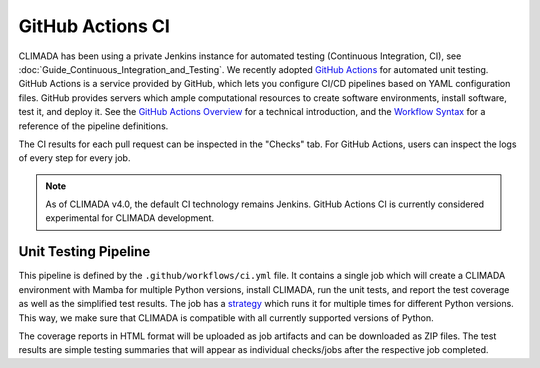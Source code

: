 =================
GitHub Actions CI
=================

CLIMADA has been using a private Jenkins instance for automated testing (Continuous Integration, CI), see :doc:`Guide_Continuous_Integration_and_Testing`.
We recently adopted `GitHub Actions <https://docs.github.com/en/actions>`_ for automated unit testing.
GitHub Actions is a service provided by GitHub, which lets you configure CI/CD pipelines based on YAML configuration files.
GitHub provides servers which ample computational resources to create software environments, install software, test it, and deploy it.
See the `GitHub Actions Overview <https://docs.github.com/en/actions/learn-github-actions/understanding-github-actions>`_ for a technical introduction, and the `Workflow Syntax <https://docs.github.com/en/actions/using-workflows/workflow-syntax-for-github-actions>`_ for a reference of the pipeline definitions.

The CI results for each pull request can be inspected in the "Checks" tab.
For GitHub Actions, users can inspect the logs of every step for every job.

.. note::

   As of CLIMADA v4.0, the default CI technology remains Jenkins.
   GitHub Actions CI is currently considered experimental for CLIMADA development.

---------------------
Unit Testing Pipeline
---------------------

This pipeline is defined by the ``.github/workflows/ci.yml`` file.
It contains a single job which will create a CLIMADA environment with Mamba for multiple Python versions, install CLIMADA, run the unit tests, and report the test coverage as well as the simplified test results.
The job has a `strategy <https://docs.github.com/en/actions/using-workflows/workflow-syntax-for-github-actions#jobsjob_idstrategy>`_ which runs it for multiple times for different Python versions.
This way, we make sure that CLIMADA is compatible with all currently supported versions of Python.

The coverage reports in HTML format will be uploaded as job artifacts and can be downloaded as ZIP files.
The test results are simple testing summaries that will appear as individual checks/jobs after the respective job completed.
